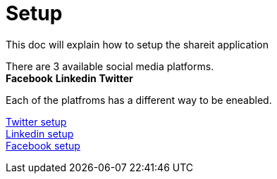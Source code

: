 = Setup

This doc will explain how to setup the shareit application

There are 3 available social media platforms. +
*Facebook* *Linkedin* *Twitter*

Each of the platfroms has a different way to be eneabled.

link:twitter.adoc[Twitter setup] +
link:linkedin.adoc[Linkedin setup] +
link:twitter.adoc[Facebook setup] +